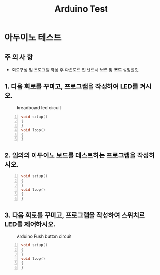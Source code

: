#+title: Arduino Test
#+options: toc:nil ^:nil tags:t f:t
* 아두이노 테스트 
  
** 주 의 사 항 
   - 회로구성 및 프로그램 작성 후 다운로드 전 반드시 **보드** 및 **포트** 설정할것 
  
** 1. 다음 회로를 꾸미고, 프로그램을 작성하여 LED를 켜시오.
  #+caption: breadboard led circuit
  #+attr_html: :alt neural network :title Neural network representation :align right
  #+attr_html: :width 100% :height 100%
      [[./images/led02Source.jpg]]
   #+BEGIN_SRC c -n
  void setup()
  {
  }
  void loop()
  {
  }
#+END_SRC

** 2. 임의의 아두이노 보드를 테스트하는 프로그램을 작성하시오.
   #+BEGIN_SRC c -n
  void setup()
  {
  }
  void loop()
  {
  }
#+END_SRC

** 3. 다음 회로를 꾸미고, 프로그램을 작성하여 스위치로 LED를 제어하시오.
   #+caption: Arduino Push button circuit
  #+attr_html: :alt neural network :title Neural network representation :align right
  #+attr_html: :width 100% :height 100%
      [[./images/pushBtnInput.jpg]]
   #+BEGIN_SRC c -n
     void setup()
     {
     }
     void loop()
     {
     }
#+END_SRC

